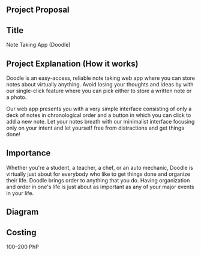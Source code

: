 ** Project Proposal

** Title
Note Taking App (Doodle)

** Project Explanation (How it works)

# - Easy access
# - All eggs in one basket
# - Reliable

Doodle is an easy-access, reliable note taking web app where you can store notes about virtually anything.  Avoid losing your thoughts and ideas by with our single-click feature where you can pick either to store a written note or a photo.

Our web app presents you with a very simple interface consisting of only a deck of notes in chronological order and a button in which you can click to add a new note.  Let your notes breath with our minimalist interface focusing only on your intent and let yourself free from distractions and get things done!

** Importance

Whether you're a student, a teacher, a chef, or an auto mechanic, Doodle  is virtually just about for everybody who like to get things done and organize their life.  Doodle brings order to anything that you do.  Having organization and order in one's life is just about as important as any of your major events in your life.

** Diagram


** Costing
100--200 PhP

** 
